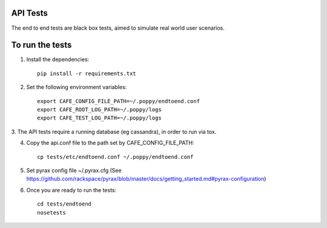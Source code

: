 API Tests
=========

The end to end tests are black box tests, aimed to simulate real world user scenarios.


To run the tests
================

1. Install the dependencies::

    pip install -r requirements.txt

2. Set the following environment variables::

    export CAFE_CONFIG_FILE_PATH=~/.poppy/endtoend.conf
    export CAFE_ROOT_LOG_PATH=~/.poppy/logs
    export CAFE_TEST_LOG_PATH=~/.poppy/logs

3. The API tests require a running database (eg cassandra), in order to
run via tox.

4. Copy the api.conf file to the path set by CAFE_CONFIG_FILE_PATH::

    cp tests/etc/endtoend.conf ~/.poppy/endtoend.conf

5. Set pyrax config file ~/.pyrax.cfg (See https://github.com/rackspace/pyrax/blob/master/docs/getting_started.md#pyrax-configuration)

6. Once you are ready to run the tests::

    cd tests/endtoend
    nosetests
